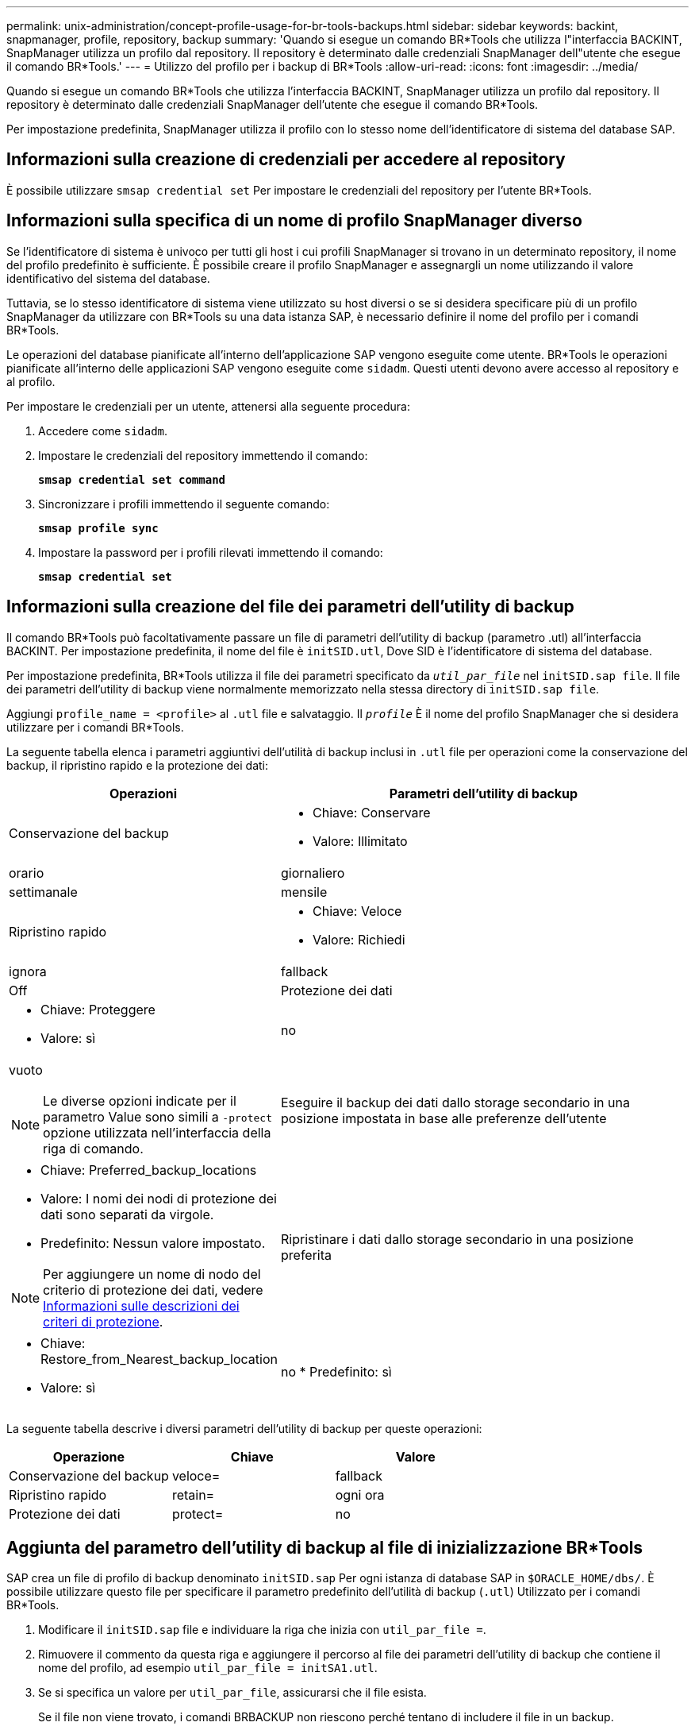 ---
permalink: unix-administration/concept-profile-usage-for-br-tools-backups.html 
sidebar: sidebar 
keywords: backint, snapmanager, profile, repository, backup 
summary: 'Quando si esegue un comando BR*Tools che utilizza l"interfaccia BACKINT, SnapManager utilizza un profilo dal repository. Il repository è determinato dalle credenziali SnapManager dell"utente che esegue il comando BR*Tools.' 
---
= Utilizzo del profilo per i backup di BR*Tools
:allow-uri-read: 
:icons: font
:imagesdir: ../media/


[role="lead"]
Quando si esegue un comando BR*Tools che utilizza l'interfaccia BACKINT, SnapManager utilizza un profilo dal repository. Il repository è determinato dalle credenziali SnapManager dell'utente che esegue il comando BR*Tools.

Per impostazione predefinita, SnapManager utilizza il profilo con lo stesso nome dell'identificatore di sistema del database SAP.



== Informazioni sulla creazione di credenziali per accedere al repository

È possibile utilizzare `smsap credential set` Per impostare le credenziali del repository per l'utente BR*Tools.



== Informazioni sulla specifica di un nome di profilo SnapManager diverso

Se l'identificatore di sistema è univoco per tutti gli host i cui profili SnapManager si trovano in un determinato repository, il nome del profilo predefinito è sufficiente. È possibile creare il profilo SnapManager e assegnargli un nome utilizzando il valore identificativo del sistema del database.

Tuttavia, se lo stesso identificatore di sistema viene utilizzato su host diversi o se si desidera specificare più di un profilo SnapManager da utilizzare con BR*Tools su una data istanza SAP, è necessario definire il nome del profilo per i comandi BR*Tools.

Le operazioni del database pianificate all'interno dell'applicazione SAP vengono eseguite come utente. BR*Tools le operazioni pianificate all'interno delle applicazioni SAP vengono eseguite come `sidadm`. Questi utenti devono avere accesso al repository e al profilo.

Per impostare le credenziali per un utente, attenersi alla seguente procedura:

. Accedere come `sidadm`.
. Impostare le credenziali del repository immettendo il comando:
+
`*smsap credential set command*`

. Sincronizzare i profili immettendo il seguente comando:
+
`*smsap profile sync*`

. Impostare la password per i profili rilevati immettendo il comando:
+
`*smsap credential set*`





== Informazioni sulla creazione del file dei parametri dell'utility di backup

Il comando BR*Tools può facoltativamente passare un file di parametri dell'utility di backup (parametro .utl) all'interfaccia BACKINT. Per impostazione predefinita, il nome del file è `initSID.utl`, Dove SID è l'identificatore di sistema del database.

Per impostazione predefinita, BR*Tools utilizza il file dei parametri specificato da `_util_par_file_` nel `initSID.sap file`. Il file dei parametri dell'utility di backup viene normalmente memorizzato nella stessa directory di `initSID.sap file`.

Aggiungi `profile_name = <profile>` al `.utl` file e salvataggio. Il `_profile_` È il nome del profilo SnapManager che si desidera utilizzare per i comandi BR*Tools.

La seguente tabella elenca i parametri aggiuntivi dell'utilità di backup inclusi in `.utl` file per operazioni come la conservazione del backup, il ripristino rapido e la protezione dei dati:

[cols="1a,3a"]
|===
| Operazioni | Parametri dell'utility di backup 


 a| 
Conservazione del backup
 a| 
* Chiave: Conservare
* Valore: Illimitato | orario | giornaliero | settimanale | mensile




 a| 
Ripristino rapido
 a| 
* Chiave: Veloce
* Valore: Richiedi | ignora | fallback | Off




 a| 
Protezione dei dati
 a| 
* Chiave: Proteggere
* Valore: sì | no | vuoto



NOTE: Le diverse opzioni indicate per il parametro Value sono simili a `-protect` opzione utilizzata nell'interfaccia della riga di comando.



 a| 
Eseguire il backup dei dati dallo storage secondario in una posizione impostata in base alle preferenze dell'utente
 a| 
* Chiave: Preferred_backup_locations
* Valore: I nomi dei nodi di protezione dei dati sono separati da virgole.
* Predefinito: Nessun valore impostato.



NOTE: Per aggiungere un nome di nodo del criterio di protezione dei dati, vedere xref:concept-about-different-protection-policies.adoc[Informazioni sulle descrizioni dei criteri di protezione].



 a| 
Ripristinare i dati dallo storage secondario in una posizione preferita
 a| 
* Chiave: Restore_from_Nearest_backup_location
* Valore: sì | no
* Predefinito: sì


|===
La seguente tabella descrive i diversi parametri dell'utility di backup per queste operazioni:

[cols="1a,1a,1a"]
|===
| Operazione | Chiave | Valore 


 a| 
Conservazione del backup
 a| 
veloce=
 a| 
fallback



 a| 
Ripristino rapido
 a| 
retain=
 a| 
ogni ora



 a| 
Protezione dei dati
 a| 
protect=
 a| 
no

|===


== Aggiunta del parametro dell'utility di backup al file di inizializzazione BR*Tools

SAP crea un file di profilo di backup denominato `initSID.sap` Per ogni istanza di database SAP in `$ORACLE_HOME/dbs/`. È possibile utilizzare questo file per specificare il parametro predefinito dell'utilità di backup (`.utl`) Utilizzato per i comandi BR*Tools.

. Modificare il `initSID.sap` file e individuare la riga che inizia con `util_par_file =`.
. Rimuovere il commento da questa riga e aggiungere il percorso al file dei parametri dell'utility di backup che contiene il nome del profilo, ad esempio `util_par_file = initSA1.utl`.
. Se si specifica un valore per `util_par_file`, assicurarsi che il file esista.
+
Se il file non viene trovato, i comandi BRBACKUP non riescono perché tentano di includere il file in un backup.



Se viene rilevata una delle seguenti condizioni di errore, è necessario utilizzare `-u` come nome del profilo:

* `Parameter files does not exist`
* `No profile_name entry`


Sia orasid che sidadm devono accedere al profilo che verrà utilizzato per creare o gestire i backup creati con BR*Tools.



== Specificare il nome del file dei parametri dell'utility di backup nel comando BR*Tools

È possibile specificare il file dei parametri dell'utility di backup (parametro .utl) nei comandi BR*Tools utilizzando l'opzione -r. Il valore sulla riga di comando sovrascrive il valore specificato nel file di inizializzazione SAP.

BR*Tools ricerca il file dei parametri in `$ORACLE_HOME/dbs/` directory. Se si memorizza il file in un'altra posizione, è necessario specificare il percorso completo con l'opzione -r. Ad esempio:

`*+brbackup -r /opt/NetApp_fcp_price_10g_enterprise_inst_vol1/dbs/initCER.utl ...+*`
